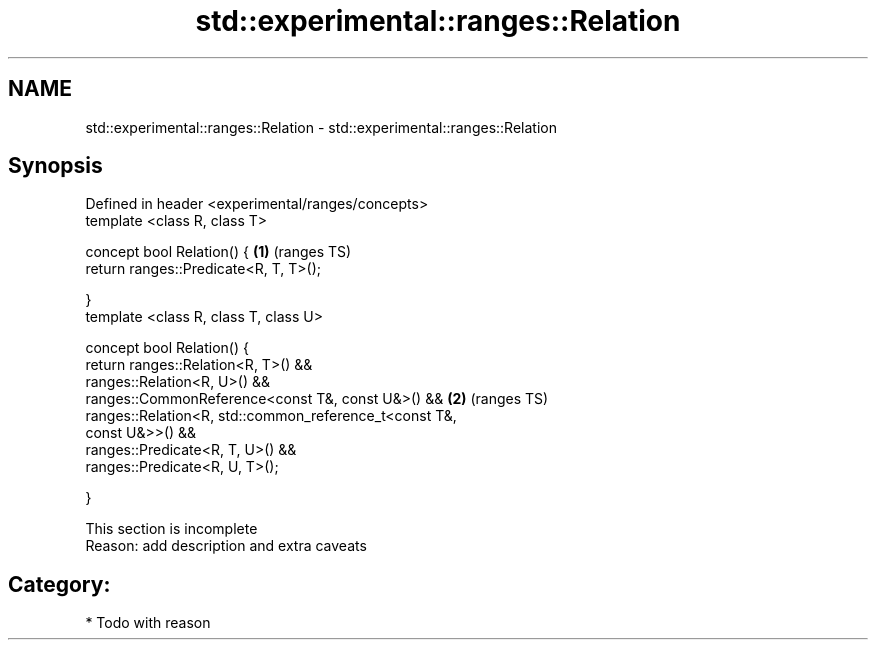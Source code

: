 .TH std::experimental::ranges::Relation 3 "2017.04.02" "http://cppreference.com" "C++ Standard Libary"
.SH NAME
std::experimental::ranges::Relation \- std::experimental::ranges::Relation

.SH Synopsis
   Defined in header <experimental/ranges/concepts>
   template <class R, class T>

   concept bool Relation() {                                            \fB(1)\fP (ranges TS)
       return ranges::Predicate<R, T, T>();

   }
   template <class R, class T, class U>

   concept bool Relation() {
       return ranges::Relation<R, T>() &&
              ranges::Relation<R, U>() &&
              ranges::CommonReference<const T&, const U&>() &&          \fB(2)\fP (ranges TS)
              ranges::Relation<R, std::common_reference_t<const T&,
   const U&>>() &&
              ranges::Predicate<R, T, U>() &&
              ranges::Predicate<R, U, T>();

   }

    This section is incomplete
    Reason: add description and extra caveats

.SH Category:

     * Todo with reason
